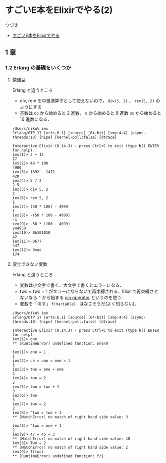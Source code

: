 * すごいE本をElixirでやる(2)

つづき

- [[http://niku.name/articles/2014/07/28/%E3%81%99%E3%81%94%E3%81%84E%E6%9C%AC%E3%82%92Elixir%E3%81%A7%E3%82%84%E3%82%8B][すごいE本をElixirでやる]]

** 1 章

*** 1.2 Erlang の基礎をいくつか

**** 数値型

Erlang と違うところ

- div, rem を中置演算子として使えないので， =div(5, 2)= ， =rem(5, 2)= のようにする
- 基数は =0b= から始めると 2 進数， =0= から始めると 8 進数 =0x= から始めると 16 進数になる．

#+begin_src iex
/Users/niku% iex
Erlang/OTP 17 [erts-6.1] [source] [64-bit] [smp:4:4] [async-threads:10] [hipe] [kernel-poll:false] [dtrace]

Interactive Elixir (0.14.3) - press Ctrl+C to exit (type h() ENTER for help)
iex(1)> 2 + 15
17
iex(2)> 49 * 100
4900
iex(3)> 1892 - 1472
420
iex(4)> 5 / 2
2.5
iex(5)> div 5, 2
2
iex(6)> rem 5, 2
1
iex(7)> (50 * 100) - 4999
1
iex(8)> -(50 * 100 - 4999)
-1
iex(9)> -50 * (100 - 4999)
244950
iex(10)> 0b101010
42
iex(11)> 0677
447
iex(12)> 0xae
174
#+end_src

**** 変化できない変数

Erlang と違うところ

- 変数は小文字で書く．大文字で書くとエラーになる．
- two = two + 1 がエラーにならないで再束縛される．Elixr で再束縛させないなら =^= から始まる [[http://elixir-lang.org/getting_started/4.html#toc_3][pin operator]] というのを使う．
- 変数を「消す」 =f(Variable).= はなさそうだ(よく知らない)．

#+begin_src iex
/Users/niku% iex
Erlang/OTP 17 [erts-6.1] [source] [64-bit] [smp:4:4] [async-threads:10] [hipe] [kernel-poll:false] [dtrace]

Interactive Elixir (0.14.3) - press Ctrl+C to exit (type h() ENTER for help)
iex(1)> one
** (RuntimeError) undefined function: one/0

iex(1)> one = 1
1
iex(2)> un = uno = one = 1
1
iex(3)> two = one + one
2
iex(4)> two = 2
2
iex(5)> two = two + 1
3
iex(6)> two
3
iex(7)> two = 2
2
iex(8)> ^two = two + 1
** (MatchError) no match of right hand side value: 3

iex(8)> ^two = one + 1
2
iex(9)> 47 = 45 + 3
** (MatchError) no match of right hand side value: 48
iex(9)> Two = 2
** (MatchError) no match of right hand side value: 2
iex(9)> f(two)
** (RuntimeError) undefined function: f/1
#+end_src
